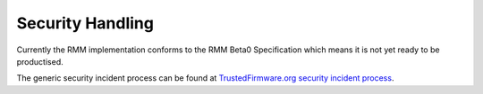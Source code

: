 .. SPDX-License-Identifier: BSD-3-Clause
.. SPDX-FileCopyrightText: Copyright 2025 TF-RMM Contributors.

Security Handling
=================

Currently the RMM implementation conforms to the RMM Beta0 Specification
which means it is not yet ready to be productised.

The generic security incident process can be found at
`TrustedFirmware.org security incident process`_.

.. _TrustedFirmware.org security incident process: https://developer.trustedfirmware.org/w/collaboration/security_center/
